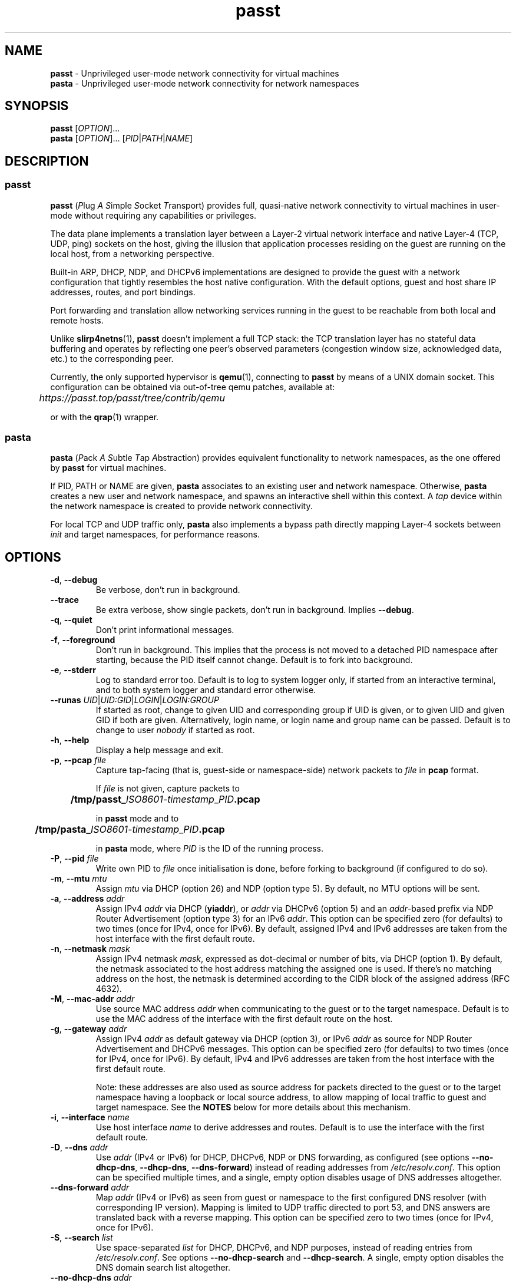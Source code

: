 .\" SPDX-License-Identifier: AGPL-3.0-or-later
.\" Copyright (c) 2020-2022 Red Hat GmbH
.\" Author: Stefano Brivio <sbrivio@redhat.com>
.TH passt 1

.SH NAME
.B passt
\- Unprivileged user-mode network connectivity for virtual machines
.br
.B pasta
\- Unprivileged user-mode network connectivity for network namespaces

.SH SYNOPSIS
.B passt
[\fIOPTION\fR]...
.br
.B pasta
[\fIOPTION\fR]... [\fIPID\fR|\fIPATH\fR|\fINAME\fR]

.SH DESCRIPTION

.SS passt

.B passt
(\fIP\fRlug \fIA\fR \fIS\fRimple \fIS\fRocket \fIT\fRransport) provides full,
quasi-native network connectivity to virtual machines in user-mode without
requiring any capabilities or privileges.

The data plane implements a translation layer between a Layer-2 virtual network
interface and native Layer-4 (TCP, UDP, ping) sockets on the host, giving the
illusion that application processes residing on the guest are running on the
local host, from a networking perspective.

Built-in ARP, DHCP, NDP, and DHCPv6 implementations are designed to provide the
guest with a network configuration that tightly resembles the host native
configuration. With the default options, guest and host share IP addresses,
routes, and port bindings.

Port forwarding and translation allow networking services running in the guest
to be reachable from both local and remote hosts.

Unlike \fBslirp4netns\fR(1), \fBpasst\fR doesn't implement a full TCP stack: the
TCP translation layer has no stateful data buffering and operates by reflecting
one peer's observed parameters (congestion window size, acknowledged data, etc.)
to the corresponding peer.

Currently, the only supported hypervisor is \fBqemu\fR(1), connecting to
\fBpasst\fR by means of a UNIX domain socket. This configuration can be obtained
via out-of-tree qemu patches, available at: 

	\fIhttps://passt.top/passt/tree/contrib/qemu\fR

or with the \fBqrap\fR(1) wrapper.

.SS pasta

.B pasta
(\fIP\fRack \fIA\fR \fIS\fRubtle \fIT\fRap \fIA\fRbstraction) provides
equivalent functionality to network namespaces, as the one offered by
\fBpasst\fR for virtual machines.

If PID, PATH or NAME are given, \fBpasta\fR associates to an existing user and
network namespace. Otherwise, \fBpasta\fR creates a new user and network
namespace, and spawns an interactive shell within this context. A \fItap\fR
device within the network namespace is created to provide network connectivity.

For local TCP and UDP traffic only, \fBpasta\fR also implements a bypass path
directly mapping Layer-4 sockets between \fIinit\fR and target namespaces,
for performance reasons.

.SH OPTIONS

.TP
.BR \-d ", " \-\-debug
Be verbose, don't run in background.

.TP
.BR \-\-trace
Be extra verbose, show single packets, don't run in background. Implies
\fB--debug\fR.

.TP
.BR \-q ", " \-\-quiet
Don't print informational messages.

.TP
.BR \-f ", " \-\-foreground
Don't run in background. This implies that the process is not moved to a
detached PID namespace after starting, because the PID itself cannot change.
Default is to fork into background.

.TP
.BR \-e ", " \-\-stderr
Log to standard error too.
Default is to log to system logger only, if started from an interactive
terminal, and to both system logger and standard error otherwise.

.TP
.BR \-\-runas " " \fIUID\fR|\fIUID:GID\fR|\fILOGIN\fR|\fILOGIN:GROUP\fR
If started as root, change to given UID and corresponding group if UID is given,
or to given UID and given GID if both are given. Alternatively, login name, or
login name and group name can be passed.
Default is to change to user \fInobody\fR if started as root.

.TP
.BR \-h ", " \-\-help
Display a help message and exit.

.TP
.BR \-p ", " \-\-pcap " " \fIfile
Capture tap-facing (that is, guest-side or namespace-side) network packets to
\fIfile\fR in \fBpcap\fR format.

If \fIfile\fR is not given, capture packets to

	\fB/tmp/passt_\fIISO8601-timestamp\fR_\fIPID\fB.pcap\fR

in \fBpasst\fR mode and to

	\fB/tmp/pasta_\fIISO8601-timestamp\fR_\fIPID\fB.pcap\fR

in \fBpasta\fR mode, where \fIPID\fR is the ID of the running process.

.TP
.BR \-P ", " \-\-pid " " \fIfile
Write own PID to \fIfile\fR once initialisation is done, before forking to
background (if configured to do so).

.TP
.BR \-m ", " \-\-mtu " " \fImtu
Assign \fImtu\fR via DHCP (option 26) and NDP (option type 5).
By default, no MTU options will be sent.

.TP
.BR \-a ", " \-\-address " " \fIaddr
Assign IPv4 \fIaddr\fR via DHCP (\fByiaddr\fR), or \fIaddr\fR via DHCPv6 (option
5) and an \fIaddr\fR-based prefix via NDP Router Advertisement (option type 3)
for an IPv6 \fIaddr\fR.
This option can be specified zero (for defaults) to two times (once for IPv4,
once for IPv6).
By default, assigned IPv4 and IPv6 addresses are taken from the host interface
with the first default route.

.TP
.BR \-n ", " \-\-netmask " " \fImask
Assign IPv4 netmask \fImask\fR, expressed as dot-decimal or number of bits, via
DHCP (option 1).
By default, the netmask associated to the host address matching the assigned one
is used. If there's no matching address on the host, the netmask is determined
according to the CIDR block of the assigned address (RFC 4632).

.TP
.BR \-M ", " \-\-mac-addr " " \fIaddr
Use source MAC address \fIaddr\fR when communicating to the guest or to the
target namespace.
Default is to use the MAC address of the interface with the first default route
on the host.

.TP
.BR \-g ", " \-\-gateway " " \fIaddr
Assign IPv4 \fIaddr\fR as default gateway via DHCP (option 3), or IPv6
\fIaddr\fR as source for NDP Router Advertisement and DHCPv6 messages.
This option can be specified zero (for defaults) to two times (once for IPv4,
once for IPv6).
By default, IPv4 and IPv6 addresses are taken from the host interface with the
first default route.

Note: these addresses are also used as source address for packets directed to
the guest or to the target namespace having a loopback or local source address,
to allow mapping of local traffic to guest and target namespace. See the
\fBNOTES\fR below for more details about this mechanism.

.TP
.BR \-i ", " \-\-interface " " \fIname
Use host interface \fIname\fR to derive addresses and routes.
Default is to use the interface with the first default route.

.TP
.BR \-D ", " \-\-dns " " \fIaddr
Use \fIaddr\fR (IPv4 or IPv6) for DHCP, DHCPv6, NDP or DNS forwarding, as
configured (see options \fB--no-dhcp-dns\fR, \fB--dhcp-dns\fR,
\fB--dns-forward\fR) instead of reading addresses from \fI/etc/resolv.conf\fR.
This option can be specified multiple times, and a single, empty option disables
usage of DNS addresses altogether.

.TP
.BR \-\-dns-forward " " \fIaddr
Map \fIaddr\fR (IPv4 or IPv6) as seen from guest or namespace to the first
configured DNS resolver (with corresponding IP version). Mapping is limited to
UDP traffic directed to port 53, and DNS answers are translated back with a
reverse mapping.
This option can be specified zero to two times (once for IPv4, once for IPv6).

.TP
.BR \-S ", " \-\-search " " \fIlist
Use space-separated \fIlist\fR for DHCP, DHCPv6, and NDP purposes, instead of
reading entries from \fI/etc/resolv.conf\fR. See options \fB--no-dhcp-search\fR
and \fB--dhcp-search\fR. A single, empty option disables the DNS domain search
list altogether.

.TP
.BR \-\-no-dhcp-dns " " \fIaddr
In \fIpasst\fR mode, do not assign IPv4 addresses via DHCP (option 23) or IPv6
addresses via NDP Router Advertisement (option type 25) and DHCPv6 (option 23)
as DNS resolvers.
By default, all the configured addresses are passed.

.TP
.BR \-\-dhcp-dns " " \fIaddr
In \fIpasta\fR mode, assign IPv4 addresses via DHCP (option 23) or IPv6
addresses via NDP Router Advertisement (option type 25) and DHCPv6 (option 23)
as DNS resolvers.
By default, configured addresses, if any, are not passed.

.TP
.BR \-\-no-dhcp-search " " \fIaddr
In \fIpasst\fR mode, do not send the DNS domain search list addresses via DHCP
(option 119), via NDP Router Advertisement (option type 31) and DHCPv6 (option
24).
By default, the DNS domain search list resulting from configuration is passed.

.TP
.BR \-\-dhcp-search " " \fIaddr
In \fIpasta\fR mode, send the DNS domain search list addresses via DHCP (option
119), via NDP Router Advertisement (option type 31) and DHCPv6 (option 24).
By default, the DNS domain search list resulting from configuration is not
passed.

.TP
.BR \-\-no-tcp
Disable the TCP protocol handler. No TCP connections will be accepted host-side,
and TCP packets coming from guest or target namespace will be silently dropped.

.TP
.BR \-\-no-udp
Disable the UDP protocol handler. No UDP traffic coming from the host side will
be forwarded, and UDP packets coming from guest or target namespace will be
silently dropped.

.TP
.BR \-\-no-icmp
Disable the ICMP/ICMPv6 echo handler. ICMP and ICMPv6 echo requests coming from
guest or target namespace will be silently dropped.

.TP
.BR \-\-no-dhcp
Disable the DHCP server. DHCP client requests coming from guest or target
namespace will be silently dropped.

.TP
.BR \-\-no-ndp
Disable NDP responses. NDP messages coming from guest or target namespace will
be ignored.

.TP
.BR \-\-no-dhcpv6
Disable the DHCPv6 server. DHCPv6 client requests coming from guest or target
namespace will be silently dropped.

.TP
.BR \-\-no-ra
Disable Router Advertisements. Router Solicitations coming from guest or target
namespace will be ignored.

.TP
.BR \-\-no-map-gw
Don't remap TCP connections and untracked UDP traffic, with the gateway address
as destination, to the host.

.TP
.BR \-4 ", " \-\-ipv4-only
Enable IPv4-only operation. IPv6 traffic will be ignored.
By default, IPv6 operation is enabled as long as at least an IPv6 default route
and an interface address are configured on a given host interface.

.TP
.BR \-4 ", " \-\-ipv6-only
Enable IPv6-only operation. IPv4 traffic will be ignored.
By default, IPv4 operation is enabled as long as at least an IPv4 default route
and an interface address are configured on a given host interface.

.SS \fBpasst\fR-only options

.TP
.BR \-s ", " \-\-socket " " \fIpath
Path for UNIX domain socket used by \fBqemu\fR(1) or \fBqrap\fR(1) to connect to
\fBpasst\fR.
Default is to probe a free socket, not accepting connections, starting from
\fI/tmp/passt_1.socket\fR to \fI/tmp/passt_64.socket\fR.

.TP
.BR \-t ", " \-\-tcp-ports " " \fIspec
Configure TCP port forwarding to guest. \fIspec\fR can be one of:
.RS

.TP
.BR none
Don't forward any ports

.TP
.BR all
Forward all unbound, non-ephemeral ports, as permitted by current capabilities.
For low (< 1024) ports, see \fBNOTES\fR.

.TP
.BR ports
A comma-separated list of ports, optionally ranged with \fI-\fR, and,
optionally, with target ports after \fI:\fR, if they differ. Specific addresses
can be bound as well, separated by \fI/\fR. Examples:
.RS
.TP
-t 22
Forward local port 22 to 22 on the guest
.TP
-t 22:23
Forward local port 22 to port 23 on the guest
.TP
-t 22,25
Forward local ports 22 and 25 to ports 22 and 25 on the guest
.TP
-t 22-80
Forward local ports 22 to 80 to corresponding ports on the guest
.TP
-t 22-80-32:90
Forward local ports 22 to 80 to corresponding ports on the guest plus 10
.TP
-t 192.0.2.1/22
Forward local port 22, bound to 192.0.2.1, to port 22 on the guest
.RE

Default is \fBnone\fR.
.RE

.TP
.BR \-u ", " \-\-udp-ports " " \fIspec
Configure UDP port forwarding to guest. \fIspec\fR is as described for TCP
above.

Note: unless overridden, UDP ports with numbers corresponding to forwarded TCP
port numbers are forwarded too, without, however, any port translation. IPv6
bound ports are also forwarded for IPv4.

Default is \fBnone\fR.

.SS \fBpasta\fR-only options

.TP
.BR \-I ", " \-\-ns-ifname " " \fIname
Name of tap interface to be created in target namespace.
By default, the same interface name as the external, routable interface is used.

.TP
.BR \-t ", " \-\-tcp-ports " " \fIspec
Configure TCP port forwarding to namespace. \fIspec\fR can be one of:
.RS

.TP
.BR none
Don't forward any ports

.TP
.BR auto
Dynamically forward ports bound in the namespace. The list of ports is
periodically derived (every second) from listening sockets reported by
\fI/proc/net/tcp\fR and \fI/proc/net/tcp6\fR, see \fBproc\fR(5).

.TP
.BR ports
A comma-separated list of ports, optionally ranged with \fI-\fR, and,
optionally, with target ports after \fI:\fR, if they differ. Specific addresses
can be bound as well, separated by \fI/\fR. Examples:
.RS
.TP
-t 22
Forward local port 22 to 22 in the target namespace
.TP
-t 22:23
Forward local port 22 to port 23 in the target namespace
.TP
-t 22,25
Forward local ports 22 and 25 to ports 22 and 25 in the target namespace
.TP
-t 22-80
Forward local ports 22 to 80 to corresponding ports in the target namespace
.TP
-t 22-80-32:90
Forward local ports 22 to 80 to corresponding ports plus 10 in the target
namespace
.TP
-t 192.0.2.1/22
Forward local port 22, bound to 192.0.2.1, to port 22 in the target namespace
.RE

IPv6 bound ports are also forwarded for IPv4.

Default is \fBauto\fR.
.RE

.TP
.BR \-u ", " \-\-udp-ports " " \fIspec
Configure UDP port forwarding to namespace. \fIspec\fR is as described for TCP
above, and the list of ports is derived from listening sockets reported by
\fI/proc/net/udp\fR and \fI/proc/net/udp6\fR, see \fBproc\fR(5),
when \fBpasta\fR starts (not periodically).

Note: unless overridden, UDP ports with numbers corresponding to forwarded TCP
port numbers are forwarded too, without, however, any port translation. 

IPv6 bound ports are also forwarded for IPv4.

Default is \fBauto\fR.

.TP
.BR \-T ", " \-\-tcp-ns " " \fIspec
Configure TCP port forwarding from target namespace to init namespace.
\fIspec\fR is as described above for TCP.

Default is \fBauto\fR.

.TP
.BR \-U ", " \-\-udp-ns " " \fIspec
Configure UDP port forwarding from target namespace to init namespace.
\fIspec\fR is as described above for UDP.

Default is \fBauto\fR.

.TP
.BR \-\-userns " " \fIspec
Target user namespace to join, as path or name (i.e. suffix for --nsrun-dir). If
PID is given, without this option, the user namespace will be the one of the
corresponding process.

This option requires PID, PATH or NAME to be specified.

.TP
.BR \-\-netns-only
Join only a target network namespace, not a user namespace, and don't create one
for sandboxing purposes either. This is implied if PATH or NAME are given
without \-\-userns.

.TP
.BR \-\-no-netns-quit
If the target network namespace is bound to the filesystem (that is, if PATH or
NAME are given as target), do not exit once the network namespace is deleted.

.TP
.BR \-\-nsrun-dir " " \fIpath
Directory for nsfs mountpoints, used as path prefix for names of namespaces.

The default path is shown with --help.

.TP
.BR \-\-config-net
Configure networking in the namespace: set up addresses and routes as configured
or sourced from the host, and bring up the tap interface.

.TP
.BR \-\-ns-mac-addr " " \fIaddr
Configure MAC address \fIaddr\fR on the tap interface in the namespace.

Default is to let the tap driver build a pseudorandom hardware address.

.SH EXAMPLES

.SS \fBpasta
.BR "Create and use a new, connected, user and network namespace"
.RS
.nf
$ iperf3 -s -D
$ ./pasta
Outbound interface: eth0, namespace interface: eth0
ARP:
    address: 28:16:ad:39:a9:ea
DHCP:
    assign: 192.168.1.118
    mask: 255.255.255.0
    router: 192.168.1.1
NDP/DHCPv6:
    assign: 2a02:6d40:3ca5:2001:b81d:fa4a:8cdd:cf17
    router: fe80::62e3:27ff:fe33:2b01
#
# dhclient -4 --no-pid
# dhclient -6 --no-pid
# ip address show
1: lo: <LOOPBACK,UP,LOWER_UP> mtu 65536 qdisc noqueue state UNKNOWN group default qlen 1000
    link/loopback 00:00:00:00:00:00 brd 00:00:00:00:00:00
    inet 127.0.0.1/8 scope host lo
       valid_lft forever preferred_lft forever
    inet6 ::1/128 scope host 
       valid_lft forever preferred_lft forever
2: eth0: <BROADCAST,MULTICAST,UP,LOWER_UP> mtu 65520 qdisc pfifo_fast state UNKNOWN group default qlen 1000
    link/ether 5e:90:02:eb:b0:2a brd ff:ff:ff:ff:ff:ff
    inet 192.168.1.118/24 brd 192.168.1.255 scope global eth0
       valid_lft forever preferred_lft forever
    inet6 2a02:6d40:3ca5:2001:b81d:fa4a:8cdd:cf17/128 scope global 
       valid_lft forever preferred_lft forever
    inet6 2a02:6d40:3ca5:2001:5c90:2ff:feeb:b02a/64 scope global dynamic mngtmpaddr 
       valid_lft 3591sec preferred_lft 3591sec
    inet6 fe80::5c90:2ff:feeb:b02a/64 scope link 
       valid_lft forever preferred_lft forever
# ip route show
default via 192.168.1.1 dev eth0 
192.168.1.0/24 dev eth0 proto kernel scope link src 192.168.1.118 
# ip -6 route show
2a02:6d40:3ca5:2001:b81d:fa4a:8cdd:cf17 dev eth0 proto kernel metric 256 pref medium
2a02:6d40:3ca5:2001::/64 dev eth0 proto kernel metric 256 expires 3584sec pref medium
fe80::/64 dev eth0 proto kernel metric 256 pref medium
default via fe80::62e3:27ff:fe33:2b01 dev eth0 proto ra metric 1024 expires 3584sec pref medium
# iperf3 -c 127.0.0.1 -t1
Connecting to host 127.0.0.1, port 5201
[  5] local 127.0.0.1 port 51938 connected to 127.0.0.1 port 5201
[ ID] Interval           Transfer     Bitrate         Retr  Cwnd
[  5]   0.00-1.00   sec  4.46 GBytes  38.3 Gbits/sec    0   3.93 MBytes       
- - - - - - - - - - - - - - - - - - - - - - - - -
[ ID] Interval           Transfer     Bitrate         Retr
[  5]   0.00-1.00   sec  4.46 GBytes  38.3 Gbits/sec    0             sender
[  5]   0.00-1.41   sec  4.45 GBytes  27.1 Gbits/sec                  receiver

iperf Done.
# iperf3 -c ::1 -t1
Connecting to host ::1, port 5201
[  5] local ::1 port 50108 connected to ::1 port 5201
[ ID] Interval           Transfer     Bitrate         Retr  Cwnd
[  5]   0.00-1.00   sec  4.35 GBytes  37.4 Gbits/sec    0   4.99 MBytes       
- - - - - - - - - - - - - - - - - - - - - - - - -
[ ID] Interval           Transfer     Bitrate         Retr
[  5]   0.00-1.00   sec  4.35 GBytes  37.4 Gbits/sec    0             sender
[  5]   0.00-1.41   sec  4.35 GBytes  26.4 Gbits/sec                  receiver

iperf Done.
# ping -c1 -4 spaghetti.pizza
PING spaghetti.pizza (172.67.192.217) 56(84) bytes of data.
64 bytes from 172.67.192.217: icmp_seq=1 ttl=255 time=37.3 ms

--- spaghetti.pizza ping statistics ---
1 packets transmitted, 1 received, 0% packet loss, time 0ms
# ping -c1 -6 spaghetti.pizza
PING spaghetti.pizza(2606:4700:3034::6815:147a (2606:4700:3034::6815:147a)) 56 data bytes
64 bytes from 2606:4700:3034::6815:147a: icmp_seq=1 ttl=255 time=35.6 ms

--- spaghetti.pizza ping statistics ---
1 packets transmitted, 1 received, 0% packet loss, time 0ms
rtt min/avg/max/mdev = 35.605/35.605/35.605/0.000 ms
# logout
$

.RE
.fi

.BR "Connect an existing user and network namespace"
.RS
.nf
$ unshare -rUn
# echo $$
2446678

.fi
.BR "	[From another terminal]"
.nf
$ ./pasta 2446678
Outbound interface: eth0, namespace interface: eth0
ARP:
    address: 28:16:ad:39:a9:ea
DHCP:
    assign: 192.168.1.118
    mask: 255.255.255.0
    router: 192.168.1.1
NDP/DHCPv6:
    assign: 2a02:6d40:3ca5:2001:b81d:fa4a:8cdd:cf17
    router: fe80::62e3:27ff:fe33:2b01

.fi
.BR "	[Back to the original terminal]"
.nf
# dhclient -4 --no-pid
# dhclient -6 --no-pid
# ip address show
1: lo: <LOOPBACK,UP,LOWER_UP> mtu 65536 qdisc noqueue state UNKNOWN group default qlen 1000
    link/loopback 00:00:00:00:00:00 brd 00:00:00:00:00:00
    inet 127.0.0.1/8 scope host lo
       valid_lft forever preferred_lft forever
    inet6 ::1/128 scope host 
       valid_lft forever preferred_lft forever
2: eth0: <BROADCAST,MULTICAST,UP,LOWER_UP> mtu 65520 qdisc pfifo_fast state UNKNOWN group default qlen 1000
    link/ether fa:c1:2a:27:92:a9 brd ff:ff:ff:ff:ff:ff
    inet 192.168.1.118/24 brd 192.168.1.255 scope global eth0
       valid_lft forever preferred_lft forever
    inet6 2a02:6d40:3ca5:2001:b81d:fa4a:8cdd:cf17/128 scope global 
       valid_lft forever preferred_lft forever
    inet6 2a02:6d40:3ca5:2001:f8c1:2aff:fe27:92a9/64 scope global dynamic mngtmpaddr 
       valid_lft 3594sec preferred_lft 3594sec
    inet6 fe80::f8c1:2aff:fe27:92a9/64 scope link 
       valid_lft forever preferred_lft forever
.fi
.RE

.SS \fBpasst
.BR "Start and connect a guest with basic port forwarding"
.RS
.nf
$ ./passt -f -t 2222:22
Outbound interface: eth0
ARP:
    address: 28:16:ad:39:a9:ea
DHCP:
    assign: 192.168.1.118
    mask: 255.255.255.0
    router: 192.168.1.1
        search:
            redhat.com
NDP/DHCPv6:
    assign: 2a02:6d40:3ca5:2001:b81d:fa4a:8cdd:cf17
    router: fe80::62e3:27ff:fe33:2b01
        search:
            redhat.com
UNIX domain socket bound at /tmp/passt_1.socket

You can now start qrap:
    ./qrap 5 qemu-system-x86_64 ... -net socket,fd=5 -net nic,model=virtio
or directly qemu, patched with:
    qemu/0001-net-Allow-also-UNIX-domain-sockets-to-be-used-as-net.patch
as follows:
    qemu-system-x86_64 ... -net socket,connect=/tmp/passt_1.socket -net nic,model=virtio

.fi
.BR "	[From another terminal]"
.nf
$ ./qrap 5 qemu-system-x86_64 test.qcow2 -m 1024 -display none -nodefaults -nographic -net socket,fd=5 -net nic,model=virtio
Connected to /tmp/passt_1.socket

.fi
.BR "	[Back to the original terminal]"
.nf
passt: DHCP: ack to request
passt:     from 52:54:00:12:34:56
passt: NDP: received NS, sending NA
passt: NDP: received RS, sending RA
passt: DHCPv6: received SOLICIT, sending ADVERTISE
passt: NDP: received NS, sending NA
passt: DHCPv6: received REQUEST/RENEW/CONFIRM, sending REPLY
passt: NDP: received NS, sending NA

.fi
.BR "	[From yet another terminal]"
.nf
$ ssh -p 2222 root@localhost
root@localhost's password: 
.fi
.BR "	[...]"
.nf
# ip address show
1: lo: <LOOPBACK,UP,LOWER_UP> mtu 65536 qdisc noqueue state UNKNOWN group default qlen 1000
    link/loopback 00:00:00:00:00:00 brd 00:00:00:00:00:00
    inet 127.0.0.1/8 scope host lo
       valid_lft forever preferred_lft forever
    inet6 ::1/128 scope host 
       valid_lft forever preferred_lft forever
2: ens2: <BROADCAST,MULTICAST,UP,LOWER_UP> mtu 65520 qdisc pfifo_fast state UP group default qlen 1000
    link/ether 52:54:00:12:34:56 brd ff:ff:ff:ff:ff:ff
    inet 192.168.1.118/24 brd 192.168.1.255 scope global noprefixroute ens2
       valid_lft forever preferred_lft forever
    inet6 2a02:6d40:3ca5:2001:b81d:fa4a:8cdd:cf17/128 scope global noprefixroute 
       valid_lft forever preferred_lft forever
    inet6 2a02:6d40:3ca5:2001:b019:9ae2:a2fe:e6b4/64 scope global dynamic noprefixroute 
       valid_lft 3588sec preferred_lft 3588sec
    inet6 fe80::1f98:d09f:9309:9e77/64 scope link noprefixroute 
       valid_lft forever preferred_lft forever
.fi
.RE

.SH NOTES

.SS Handling of traffic with local destination and source addressses

Both \fBpasst\fR and \fBpasta\fR can bind on ports with a local address,
depending on the configuration. Local destination or source addresses need to be
changed before packets are delivered to the guest or target namespace: most
operating systems would drop packets received from non-loopback interfaces with
local addresses, and it would also be impossible for guest or target namespace
to route answers back.

For convenience, and somewhat arbitrarily, the source address on these packets
is translated to the address of the default IPv4 or IPv6 gateway -- this is
known to be an existing, valid address on the same subnet.

Loopback destination addresses are instead translated to the observed external
address of the guest or target namespace. For IPv6 packets, if usage of a
link-local address by guest or namespace has ever been observed, and the
original destination address is also a link-local address, the observed
link-local address is used. Otherwise, the observed global address is used. For
both IPv4 and IPv6, if no addresses have been seen yet, the configured addresses
will be used instead.

For example, if \fBpasst\fR or \fBpasta\fR receive a connection from 127.0.0.1,
with destination 127.0.0.10, and the default IPv4 gateway is 192.0.2.1, while
the last observed source address from guest or namespace is 192.0.2.2, this will
be translated to a connection from 192.0.2.1 to 192.0.2.2.

Similarly, for traffic coming from guest or namespace, packets with destination
address corresponding to the default gateway will have their destination address
translated to a loopback address, if and only if a packet, in the opposite
direction, with a loopback destination or source address, port-wise matching for
UDP, or connection-wise for TCP, has been recently forwarded to guest or
namespace. This behaviour can be disabled with \-\-no\-map\-gw.

.SS Handling of local traffic in pasta

Depending on the configuration, \fBpasta\fR can bind to local ports in the init
namespace, in the target namespace, or both, and forward connections and packets
to corresponding ports in the other namespace.

To avoid unnecessary overhead, these connections and packets are not forwarded
through the tap device connecting the namespaces: \fBpasta\fR creates a socket
in the destination namespace, with matching Layer-4 protocol, and uses it to
forward local data. For TCP, data is forwarded between the originating socket
and the new socket using the \fBsplice\fR(2) system call, and for UDP, a pair
of \fBrecvmmsg\fR(2) and \fBsendmmsg\fR(2) system calls deals with packet
transfers.

This bypass only applies to local connections and traffic, because it's not
possible to bind sockets to foreign addresses.

.SS Binding to low numbered ports (well-known or system ports, up to 1023)

If the port forwarding configuration requires binding to port numbers lower than
1024, \fBpasst\fR and \fBpasta\fR will try to bind to them, but will fail if not
running as root, or without the \fICAP_NET_BIND_SERVICE\fR Linux capability, see
\fBservices\fR(5) and \fBcapabilities\fR(7). To grant the
\fICAP_NET_BIND_SERVICE\fR capability to passt, you can issue, as root:

.RS
setcap 'cap_net_bind_service=+ep' $(which passt)
.RE

.SS ICMP/ICMPv6 Echo sockets

ICMP and ICMPv6 Echo requests coming from guest or target namespace are handled
using so-called "ping" sockets, introduced in Linux 2.6.30. To preserve the
original identifier (see RFC 792, page 14, for ICMP, and RFC 4443, section 4.1,
for ICMPv6), \fBpasst\fR and \fBpasta\fR try to bind these sockets using the
observed source identifier as "port" -- that corresponds to Echo identifiers
for "ping" sockets.

As \fBbind\fR(2) failures were seen with particularly restrictive SELinux
policies, a fall-back mechanism maps different identifiers to different sockets,
and identifiers in replies will be mapped back to the original identifier of the
request. However, if \fBbind\fR(2) fails and the fall-back mechanism is used,
echo requests will be forwarded with different, albeit unique, identifiers.

For ICMP and ICMPv6 Echo requests to work, the \fIping_group_range\fR parameter
needs to include the PID of \fBpasst\fR or \fBpasta\fR, see \fBicmp\fR(7).

.SS pasta and loopback interface

As \fBpasta\fR connects to an existing namespace, or once it creates a new
namespace, it will also ensure that the loopback interface, \fIlo\fR, is brought
up. This is needed to bind ports using the loopback address in the namespace.

.SS TCP sending window and \fITCP_INFO\fB before Linux 5.3

To synchronise the TCP sending window from host Layer-4 sockets to the TCP
parameters announced in TCP segments sent over the Layer-2 interface,
\fBpasst\fR and \fBpasta\fR routinely query the size of the sending window seen
by the kernel on the corresponding socket using the \fITCP_INFO\fR socket
option, see \fBtcp\fR(7). Before Linux 5.3, i.e. before Linux kernel commit 
8f7baad7f035 ("tcp: Add snd_wnd to TCP_INFO"), the sending window
(\fIsnd_wnd\fR field) is not available.

If the sending window cannot be queried, it will always be announced as the
current sending buffer size to guest or target namespace. This might affect
throughput of TCP connections.

.SH LIMITATIONS

Currently, IGMP/MLD proxying (RFC 4605) and support for SCTP (RFC 4960) are not
implemented.

TCP Selective Acknowledgment (RFC 2018), as well as Protection Against Wrapped
Sequences (PAWS) and Round-Trip Time Measurement (RTTM), both described by RFC
7232, are currently not implemented.

.SH AUTHOR

Stefano Brivio <sbrivio@redhat.com>

.SH REPORTING BUGS

Please report issues on the bug tracker at https://passt.top/passt/bugs, or
send a message to the passt-user@passt.top mailing list, see
https://passt.top/passt/lists.

.SH COPYRIGHT

Copyright (c) 2020-2022 Red Hat GmbH.

\fBpasst\fR and \fBpasta\fR are free software: you can redistribute them and/or
modify them under the terms of the GNU Affero General Public License as
published by the Free Software Foundation, either version 3 of the License, or
(at your option) any later version. 

.SH SEE ALSO

\fBnamespaces\fR(7), \fBqemu\fR(1), \fBqrap\fR(1), \fBslirp4netns\fR(1).

High-level documentation is available at https://passt.top/passt/about/.
